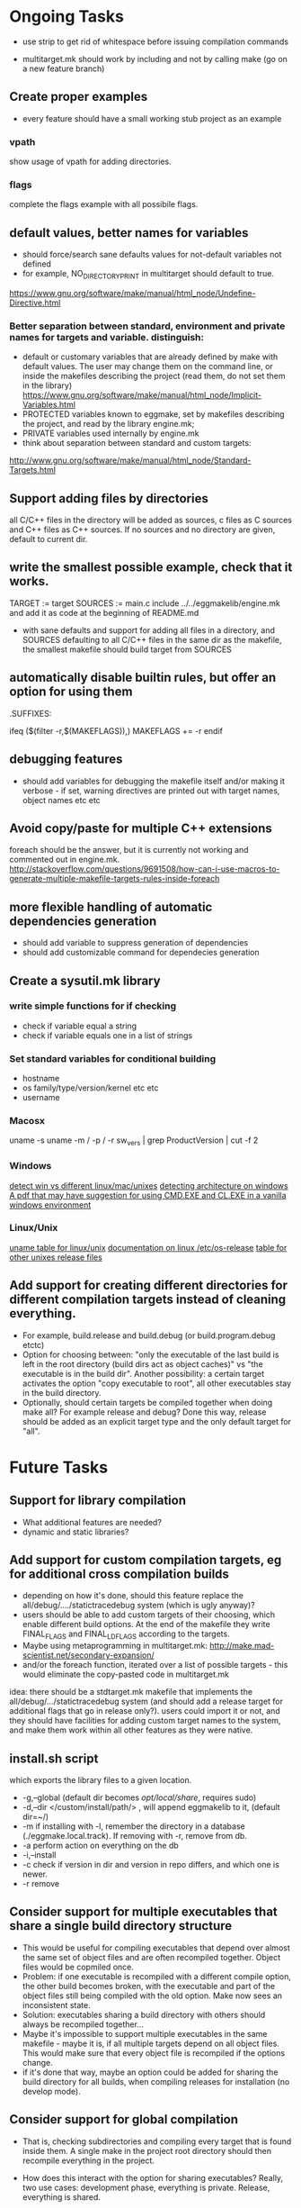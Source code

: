 * Ongoing Tasks

- use strip to get rid of whitespace before issuing compilation commands

- multitarget.mk should work by including and not by calling make (go on a new feature branch)

** Create proper examples
   - every feature should have a small working stub project as an example
*** vpath
    show usage of vpath for adding directories.
*** flags
    complete the flags example with all possibile flags.

** default values, better names for variables
- should force/search sane defaults values for not-default variables not defined
- for example, NO_DIRECTORY_PRINT in multitarget should default to true.
https://www.gnu.org/software/make/manual/html_node/Undefine-Directive.html

*** Better separation between standard, environment and private names for targets and variable. distinguish:
   - default or customary variables that are already defined by make with default values. The user may change them on the command line, or inside the makefiles describing the project (read them, do not set them in the library)      https://www.gnu.org/software/make/manual/html_node/Implicit-Variables.html
   - PROTECTED variables known to eggmake, set by makefiles describing the project, and read by the library engine.mk;
   - PRIVATE variables used internally by engine.mk
   - think about separation between standard and custom targets:
   http://www.gnu.org/software/make/manual/html_node/Standard-Targets.html





** Support adding files by directories
   all C/C++ files in the directory will be added as sources, c files as C sources and C++ files as C++ sources. If no sources and no directory are given, default to current dir.

** write the smallest possible example, check that it works.
TARGET := target
SOURCES := main.c
include ../../eggmakelib/engine.mk
and add it as code at the beginning of README.md

- with sane defaults and support for adding all files in a directory, and SOURCES defaulting to all C/C++ files in the same dir as the makefile, the smallest makefile should build target from SOURCES

**  automatically disable builtin rules, but offer an option for using them
.SUFFIXES:

ifeq ($(filter -r,$(MAKEFLAGS)),)
MAKEFLAGS += -r
endif

** debugging features
- should add variables for debugging the makefile itself and/or making it verbose - if set, warning directives are printed out with target names, object names etc etc

** Avoid copy/paste for multiple C++ extensions
foreach should be the answer, but it is currently not working and commented out in engine.mk.
http://stackoverflow.com/questions/9691508/how-can-i-use-macros-to-generate-multiple-makefile-targets-rules-inside-foreach

** more flexible handling of automatic dependencies generation
   - should add variable to suppress generation of dependencies
   - should add customizable command for dependecies generation


** Create a sysutil.mk library
*** write simple functions for if checking
    - check if variable equal a string
    - check if variable equals one in a list of strings
*** Set standard variables for conditional building
    - hostname
    - os family/type/version/kernel etc etc
    - username
*** Macosx
    uname -s
    uname -m / -p / -r
    sw_vers | grep ProductVersion | cut -f 2
*** Windows
    [[http://stackoverflow.com/questions/714100/os-detecting-makefile][detect win vs different linux/mac/unixes]]
    [[https://blogs.msdn.microsoft.com/david.wang/2006/03/27/howto-detect-process-bitness/][detecting architecture on windows]]
    [[http://www.bezem.de/make/CreatingAMakeTemplate.pdf][A pdf that may have suggestion for using CMD.EXE and CL.EXE in a vanilla windows environment]]
*** Linux/Unix
    [[http://stackoverflow.com/questions/3466166/how-to-check-if-running-in-cygwin-mac-or-linux/27776822#27776822][uname table for linux/unix]]
    [[https://www.freedesktop.org/software/systemd/man/os-release.html][documentation on linux /etc/os-release]]
    [[http://linuxmafia.com/faq/Admin/release-files.html][table for other unixes release files]]


** Add support for creating different directories for different compilation targets instead of cleaning everything.
   - For example, build.release and build.debug (or build.program.debug etctc)
   - Option for choosing between: "only the executable of the last build is left in the root directory (build dirs act as object caches)" vs "the executable is in the build dir". Another possibility: a certain target activates the option "copy executable to root", all other executables stay in the build directory.
   - Optionally, should certain targets be compiled together when doing make all? For example release and debug? Done this way, release should be added as an explicit target type and the only default target for "all".



* Future Tasks

** Support for library compilation
   - What additional features are needed?
   - dynamic and static libraries?
   
** Add support for custom compilation targets, eg for additional cross compilation builds
   - depending on how it's done, should this feature replace the all/debug/..../statictracedebug system (which is ugly anyway)?
   - users should be able to add custom targets of their choosing, which enable different build options. At the end of the makefile they write FINAL_FLAGS and FINAL_LDFLAGS according to the targets.
   - Maybe using metaprogramming in multitarget.mk:
     http://make.mad-scientist.net/secondary-expansion/
   - and/or the foreach function, iterated over a list of possible targets - this would eliminate the copy-pasted code in multitarget.mk

idea: there should be a stdtarget.mk makefile that implements the all/debug/.../statictracedebug system (and should add a release target for additional flags that go in release only?). users could import it or not, and they should have facilities for adding custom target names to the system, and make them work within all other features as they were native.


** install.sh script
   which exports the library files to a given location.
   - -g,--global (default dir becomes /opt/local/share/, requires sudo)
   - -d,--dir </custom/install/path/> , will append eggmakelib to it, (default dir=~/)
   - -m if installing with -l, remember the directory in a database (./eggmake.local.track). If removing with -r, remove from db.
   - -a perform action on everything on the db
   - -i,--install
   - -c check if version in dir and version in repo differs, and which one is newer.
   - -r remove


** Consider support for multiple executables that share a single build directory structure
   - This would be useful for compiling executables that depend over almost the same set of object files and are often recompiled together. Object files would be copmiled once.
   - Problem: if one executable is recompiled with a different compile option, the other build becomes broken, with the executable and part of the object files still being compiled with the old option. Make now sees an inconsistent state.
   - Solution: executables sharing a build directory with others should always be recompiled together...
   - Maybe it's impossible to support multiple executables in the same makefile - maybe it is, if all multiple targets depend on all object files. This would make sure that every object file is recompiled if the options change.
   - if it's done that way, maybe an option could be added for sharing the build directory for all builds, when compiling releases for installation (no develop mode).

** Consider support for global compilation
- That is, checking subdirectories and compiling every target that is found inside them. A single make in the project root directory should then recompile everything in the project.

- How does this interact with the option for sharing executables? Really, two use cases: development phase, everything is private. Release, everything is shared.

- This could work at directory level, by using a build dir relative to the directory of the launched makefile. In this way, the root dir can be configured for an object-sharing, global build, and subdirs can make development monad-style builds. Problem: does the build dir have a flat structure? With all object files and executables in the same level? Maybe yes!

- test this by compiling all examples all at once in the example directory.

** General aims for makefile calling makefiles:
- include, not recurse
- any single executable should be able to be recompiled by going in the right directory and typing make executable <optional modifiers>
- make inside a directory should recompile every executable in the working directory and subdirectories, and or clean/test everything.

** Facilities for install and dist targets?
   What are the proper actions and defaults here?

** colored outputs for supported terminals
   ideas: put dep compilation in grey, and make real compilation stand out.

** Support an eggmake.conf.mk file
   - Every makefile automatically search for a standard conf file in standard places (same dir, previous dirs until the project root dir, homedir, systemdir etc)
   - The conf file personalizes the default variables that control eggmake.

** Warning: the result of building inside a tree should be level-indipendent.
   - if a sublevel makefile is included by a top level one, variables are inherited.
   - if that same makefile is called in the subdir, results could be different, because variables previously included are missing
   - this would be solved by the conf.mk approach, but we're depending on discipline by the user... which never works
   - the whole "submake" problem must be approached again...

** Facilities for testing (unit testing etc)?

** Incorporate gmsl
   and use its features to help with conditional compiling
   http://gmsl.sourceforge.net/

** Check for compiler versions/features
http://stackoverflow.com/questions/5188267/checking-the-gcc-version-in-a-makefile

** check for system libraries and/or installed programs, and their versions?
